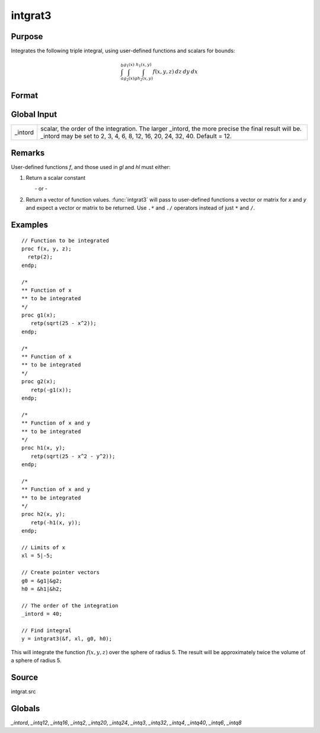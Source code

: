 
intgrat3
==============================================

Purpose
----------------

Integrates the following triple integral, using user-defined functions and scalars for bounds:

.. math::

   \int_{a}^{b}\int_{g_2(x)}^{g_1(x)} \int_{gh_2(x, y)}^{h_1(x, y)}f(x, y, z)\:dz\:dy\:dx

Format
----------------
.. function:: y = intgrat3(&f, xl, gl, hl)

    :param &f: pointer to the procedure containing the function to be integrated. *f* is a function of *(x, y, z)*.
    :type &f: scalar

    :param xl: the limits of *x*. These must be scalar limits.
    :type xl: 2x1 or 2xN matrix

    :param gl: function pointers. These procedures are functions of *x*.
    :type gl: 2x1 or 2xN matrix

    :param hl: function pointers. These procedures are functions of *x* and *y*.
    :type hl: 2x1 or 2xN matrix

    :returns: **y** (*Nx1 vector*) - estimated integral(s) of :math:`f(x, y, z)` evaluated between the limits given by *xl*, *gl* and *hl*.

Global Input
------------

+-----------------+-----------------------------------------------------+
| \_intord        | scalar, the order of the integration. The larger    |
|                 | \_intord, the more precise the final result will    |
|                 | be. \_intord may be set to 2, 3, 4, 6, 8, 12, 16,   |
|                 | 20, 24, 32, 40.                                     |
|                 | Default = 12.                                       |
+-----------------+-----------------------------------------------------+


Remarks
-------

User-defined functions *f*, and those used in *gl* and *hl* must either:

#. Return a scalar constant

         - or -

#. Return a vector of function values. :func:`intgrat3` will pass to
   user-defined functions a vector or matrix for *x* and *y* and expect a
   vector or matrix to be returned. Use ``.*`` and ``./`` operators instead of
   just ``*`` and ``/``.


Examples
----------------

::

    // Function to be integrated
    proc f(x, y, z);
      retp(2);
    endp;

    /*
    ** Function of x
    ** to be integrated
    */
    proc g1(x);
       retp(sqrt(25 - x^2));
    endp;

    /*
    ** Function of x
    ** to be integrated
    */
    proc g2(x);
       retp(-g1(x));
    endp;

    /*
    ** Function of x and y
    ** to be integrated
    */
    proc h1(x, y);
       retp(sqrt(25 - x^2 - y^2));
    endp;

    /*
    ** Function of x and y
    ** to be integrated
    */
    proc h2(x, y);
       retp(-h1(x, y));
    endp;

    // Limits of x
    xl = 5|-5;

    // Create pointer vectors
    g0 = &g1|&g2;
    h0 = &h1|&h2;

    // The order of the integration
    _intord = 40;

    // Find integral
    y = intgrat3(&f, xl, g0, h0);

This will integrate the function :math:`f(x, y, z)` over the sphere of
radius 5. The result will be approximately twice the volume of a
sphere of radius 5.

Source
------

intgrat.src

Globals
------------

*_intord*, *_intq12*, *_intq16*, *_intq2*, *_intq20*, *_intq24*, *_intq3*,
*_intq32*, *_intq4*, *_intq40*, *_intq6*, *_intq8*

.. seealso:: Functions :func:`intgrat2`, :func:`intquad1`, :func:`intquad2`, :func:`intquad3`, :func:`intsimp`
